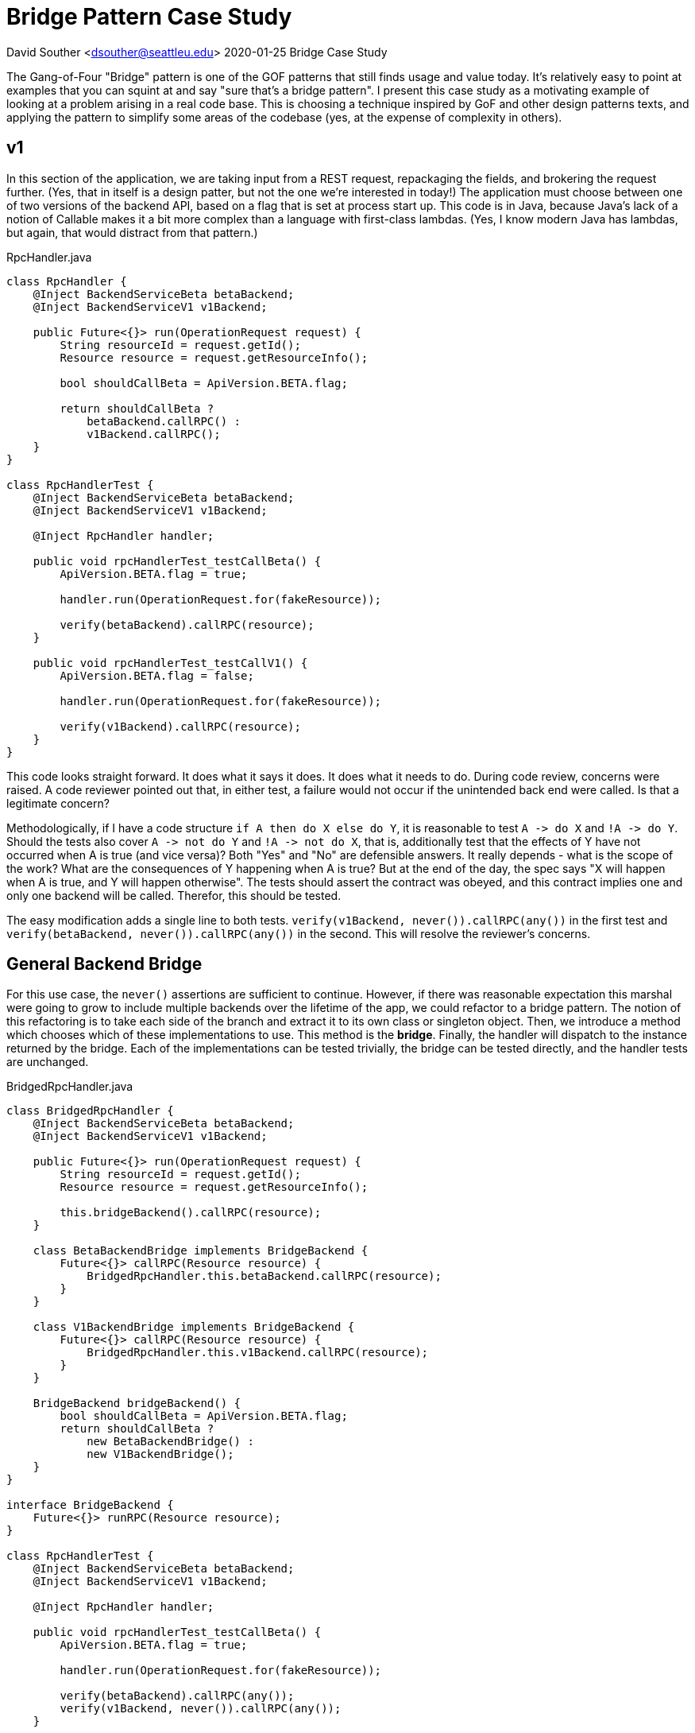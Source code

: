 = Bridge Pattern Case Study

David Souther <dsouther@seattleu.edu>
2020-01-25 Bridge Case Study

The Gang-of-Four "Bridge" pattern is one of the GOF patterns that still finds usage and value today.
It's relatively easy to point at examples that you can squint at and say "sure that's a bridge pattern".
I present this case study as a motivating example of looking at a problem arising in a real code base.
This is choosing a technique inspired by GoF and other design patterns texts, and applying the pattern to simplify some areas of the codebase (yes, at the expense of complexity in others).

== v1

In this section of the application, we are taking input from a REST request, repackaging the fields, and brokering the request further.
(Yes, that in itself is a design patter, but not the one we're interested in today!)
The application must choose between one of two versions of the backend API, based on a flag that is set at process start up.
This code is in Java, because Java's lack of a notion of Callable makes it a bit more complex than a language with first-class lambdas.
(Yes, I know modern Java has lambdas, but again, that would distract from that pattern.)

.RpcHandler.java
[source, java]
----
class RpcHandler {
    @Inject BackendServiceBeta betaBackend;
    @Inject BackendServiceV1 v1Backend;

    public Future<{}> run(OperationRequest request) {
        String resourceId = request.getId();
        Resource resource = request.getResourceInfo();

        bool shouldCallBeta = ApiVersion.BETA.flag;

        return shouldCallBeta ?
            betaBackend.callRPC() :
            v1Backend.callRPC();
    }
}

class RpcHandlerTest {
    @Inject BackendServiceBeta betaBackend;
    @Inject BackendServiceV1 v1Backend;

    @Inject RpcHandler handler;

    public void rpcHandlerTest_testCallBeta() {
        ApiVersion.BETA.flag = true;

        handler.run(OperationRequest.for(fakeResource));

        verify(betaBackend).callRPC(resource);
    }

    public void rpcHandlerTest_testCallV1() {
        ApiVersion.BETA.flag = false;

        handler.run(OperationRequest.for(fakeResource));

        verify(v1Backend).callRPC(resource);
    }
}
----

This code looks straight forward. 
It does what it says it does.
It does what it needs to do.
During code review, concerns were raised.
A code reviewer pointed out that, in either test, a failure would not occur if the unintended back end were called.
Is that a legitimate concern?

Methodologically, if I have a code structure `+if A then do X else do Y+`, it is reasonable to test `+A -> do X+` and `+!A -> do Y+`.
Should the tests also cover `+A -> not do Y+` and `+!A -> not do X+`, that is, additionally test that the effects of Y have not occurred when A is true (and vice versa)?
Both "Yes" and "No" are defensible answers.
It really depends - what is the scope of the work?
What are the consequences of Y happening when A is true?
But at the end of the day, the spec says "X will happen when A is true, and Y will happen otherwise".
The tests should assert the contract was obeyed, and this contract implies one and only one backend will be called.
Therefor, this should be tested.

The easy modification adds a single line to both tests.
`+verify(v1Backend, never()).callRPC(any())+` in the first test and `+verify(betaBackend, never()).callRPC(any())+` in the second.
This will resolve the reviewer's concerns.

== General Backend Bridge

For this use case, the `+never()+` assertions are sufficient to continue.
However, if there was reasonable expectation this marshal were going to grow to include multiple backends over the lifetime of the app, we could refactor to a bridge pattern.
The notion of this refactoring is to take each side of the branch and extract it to its own class or singleton object.
Then, we introduce a method which chooses which of these implementations to use.
This method is the **bridge**.
Finally, the handler will dispatch to the instance returned by the bridge.
Each of the implementations can be tested trivially, the bridge can be tested directly, and the handler tests are unchanged.

.BridgedRpcHandler.java
[source, java]
----
class BridgedRpcHandler {
    @Inject BackendServiceBeta betaBackend;
    @Inject BackendServiceV1 v1Backend;

    public Future<{}> run(OperationRequest request) {
        String resourceId = request.getId();
        Resource resource = request.getResourceInfo();

        this.bridgeBackend().callRPC(resource);
    }

    class BetaBackendBridge implements BridgeBackend {
        Future<{}> callRPC(Resource resource) {
            BridgedRpcHandler.this.betaBackend.callRPC(resource);
        }
    }
 
    class V1BackendBridge implements BridgeBackend {
        Future<{}> callRPC(Resource resource) {
            BridgedRpcHandler.this.v1Backend.callRPC(resource);
        }
    }

    BridgeBackend bridgeBackend() {
        bool shouldCallBeta = ApiVersion.BETA.flag;
        return shouldCallBeta ?
            new BetaBackendBridge() :
            new V1BackendBridge();
    }
}

interface BridgeBackend {
    Future<{}> runRPC(Resource resource);
}

class RpcHandlerTest {
    @Inject BackendServiceBeta betaBackend;
    @Inject BackendServiceV1 v1Backend;

    @Inject RpcHandler handler;

    public void rpcHandlerTest_testCallBeta() {
        ApiVersion.BETA.flag = true;

        handler.run(OperationRequest.for(fakeResource));

        verify(betaBackend).callRPC(any());
        verify(v1Backend, never()).callRPC(any());
    }

    public void rpcHandlerTest_testCallV1() {
        ApiVersion.BETA.flag = false;

        handler.run(OperationRequest.for(fakeResource));

        verify(v1Backend).callRPC(any());
        verify(betaBackend, never()).callRPC(any());
    }
}
----

What does this buy the team?
Short term, not much.
It's a lot of overhead for what looks a trivial problem.
In this case, it is - the never() mocks provide the test coverage the project needs to move forward safely, and the overhead is high for someone coming along later.
In a different project, this pattern would be a boon.
Here, there's a simple boolean flag for "Have we rolled to production yet", and will (probably) be removed in \~4 weeks when the launch is completed.
In other applications, choosing backends for the same operation is a much more complex prospect.
There are multiple production environments, in zones and regions spanning the globe.
Choosing between them is not a simple flag, but can be based on myriad realtime checks and metrics.
In that product, testing all of the growing `+not do Y+` cases is untenable for each branch.
This refactoring would become a critical effort to allow that product to grow and meet its requirements. 

== Typescript

This specific example of this pattern is even easier to express in Typescript, due to the language's _structural typing_.
In the Java example, V1Backend and BetaBackend have one member in common, `+runRPC(Resource)+`.
However, they do not implement a common interface, so we need to define our own BridgeBackend and implementations that dispatch to the injected backend implentations proper.
In Typescript, this is much simpler & correspondingly a lower "overhead" pattern.
In fact, in my opinion, it's so simple there's almost no reason not to use this approach, even in the trivial case of a short-term API rollout.

.RpcHandler.ts
[source, typescript]
----
interface Backend {
    runRPC(resource: Resource);
}

class RpcHandler {
    @Inject(BetaBackend) betaBackend: Backend;
    @Inject(V1Backend) v1Backend: Backend;

    run(OperationRequest request): Promise<{}> {
        const resourceId = request.id;
        const resource = request.resourceInfo;

        this.bridgeBackend().callRPC(resource);
    }

    bridgeBackend(): Backend {
        const shouldCallBeta = ApiVersion.BETA.flag;
        return shouldCallBeta ?
            this.betaBackend :
            this.v1Backend;
    }
}
----

In this case study, we examined one example motivated by a recent comment in code review of a current global cloud product.
With multiple ways to approach the comment's concerns, the team is left evaluating a number of criteria for which approach to pursue.
These criteria are based on tactical and strategic product planning, ease of use of the programming language, and personal style preferences of the team members involved.
Design patterns are a set of tools of varying quality, utility, and appropriateness.
Patterns are not panacea.